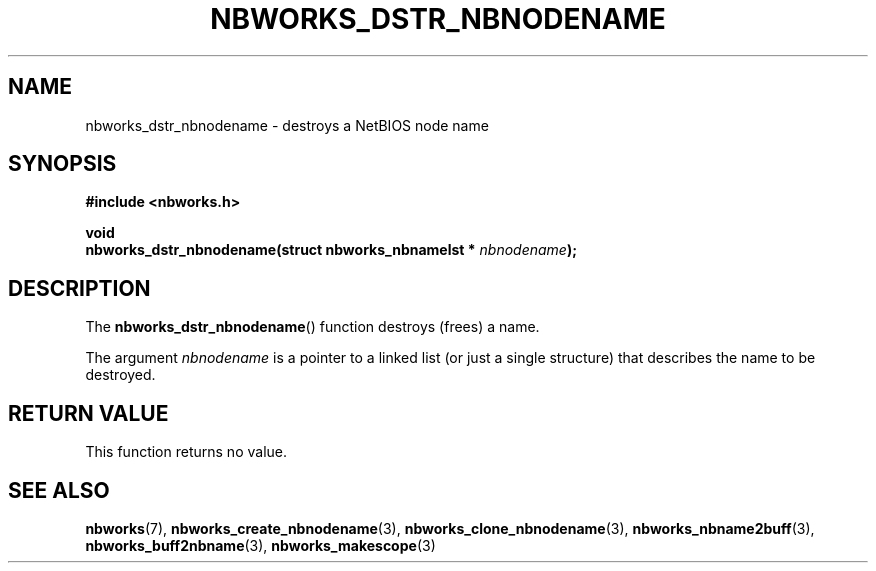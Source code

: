 .TH NBWORKS_DSTR_NBNODENAME 3  2013-05-01 "" "Nbworks Manual"
.SH NAME
nbworks_dstr_nbnodename \- destroys a NetBIOS node name
.SH SYNOPSIS
.nf
.B #include <nbworks.h>
.sp
.BI "void"
.br
.BI "  nbworks_dstr_nbnodename(struct nbworks_nbnamelst * " nbnodename ");"
.fi
.SH DESCRIPTION
The \fBnbworks_dstr_nbnodename\fP() function destroys (frees) a name.
.PP
The argument \fInbnodename\fP is a pointer to a linked list (or just a
single structure) that describes the name to be destroyed.
.SH "RETURN VALUE"
This function returns no value.
.SH "SEE ALSO"
.BR nbworks (7),
.BR nbworks_create_nbnodename (3),
.BR nbworks_clone_nbnodename (3),
.BR nbworks_nbname2buff (3),
.BR nbworks_buff2nbname (3),
.BR nbworks_makescope (3)
